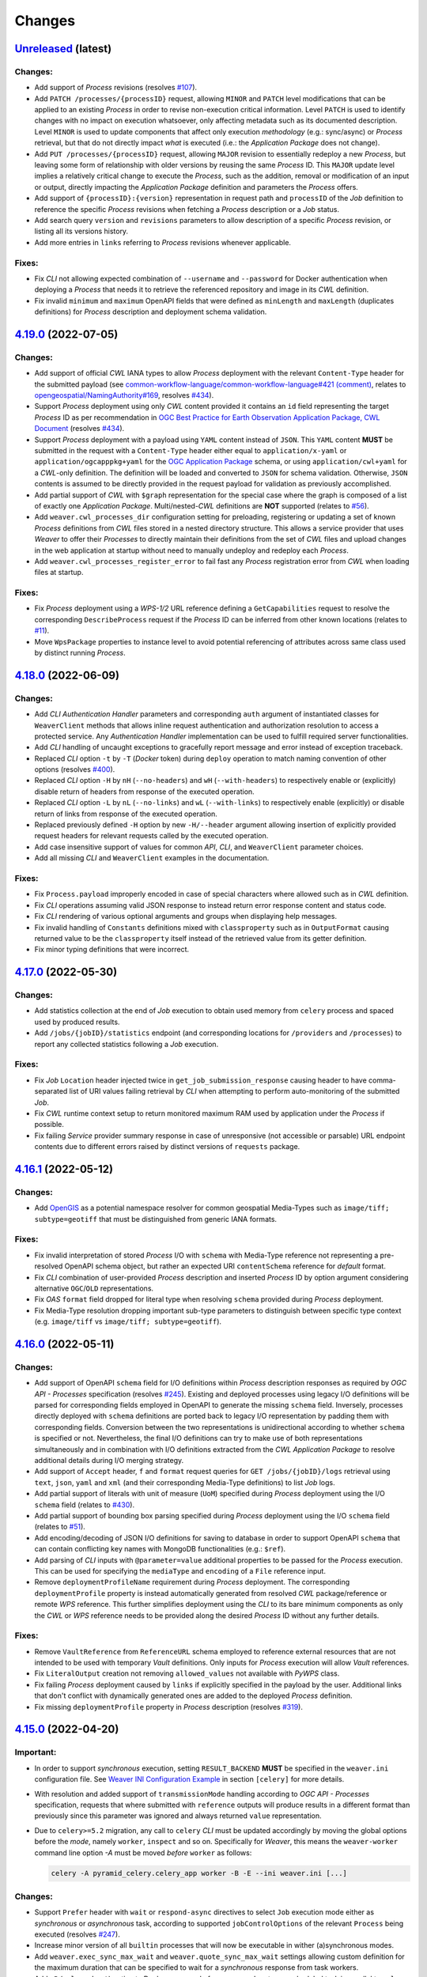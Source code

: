 .. :changelog:

Changes
*******

.. **REPLACE AND/OR ADD SECTION ENTRIES ACCORDINGLY WITH APPLIED CHANGES**

.. _changes_latest:

`Unreleased <https://github.com/crim-ca/weaver/tree/master>`_ (latest)
========================================================================

Changes:
--------
- Add support of `Process` revisions (resolves `#107 <https://github.com/crim-ca/weaver/issues/107>`_).
- Add ``PATCH /processes/{processID}`` request, allowing ``MINOR`` and ``PATCH`` level modifications that can be
  applied to an existing `Process` in order to revise non-execution critical information. Level ``PATCH`` is used to
  identify changes with no impact on execution whatsoever, only affecting metadata such as its documented description.
  Level ``MINOR`` is used to update components that affect only execution *methodology* (e.g.: sync/async) or `Process`
  retrieval, but that do not directly impact *what* is executed (i.e.: the `Application Package` does not change).
- Add ``PUT /processes/{processID}`` request, allowing ``MAJOR`` revision to essentially redeploy a new `Process`,
  but leaving some form of relationship with older versions by reusing the same `Process` ID. This ``MAJOR`` update
  level implies a relatively critical change to execute the `Process`, such as the addition, removal or modification
  of an input or output, directly impacting the `Application Package` definition and parameters the `Process` offers.
- Add support of ``{processID}:{version}`` representation in request path and ``processID`` of the `Job` definition
  to reference the specific `Process` revisions when fetching a `Process` description or a `Job` status.
- Add search query ``version`` and ``revisions`` parameters to allow description of a specific `Process` revision, or
  listing all its versions history.
- Add more entries in ``links`` referring to `Process` revisions whenever applicable.

Fixes:
------
- Fix `CLI` not allowing expected combination of ``--username`` and ``--password`` for Docker authentication when
  deploying a `Process` that needs it to retrieve the referenced repository and image in its `CWL` definition.
- Fix invalid ``minimum`` and ``maximum`` OpenAPI fields that were defined as ``minLength`` and ``maxLength``
  (duplicates definitions) for `Process` description and deployment schema validation.

.. _changes_4.19.0:

`4.19.0 <https://github.com/crim-ca/weaver/tree/4.19.0>`_ (2022-07-05)
========================================================================

Changes:
--------
- Add support of official `CWL` IANA types to allow `Process` deployment with the relevant ``Content-Type`` header
  for the submitted payload (see `common-workflow-language/common-workflow-language#421 (comment)
  <https://github.com/common-workflow-language/common-workflow-language/issues/421#issuecomment-1122010820>`_,
  relates to `opengeospatial/NamingAuthority#169 <https://github.com/opengeospatial/NamingAuthority/issues/169>`_,
  resolves `#434 <https://github.com/crim-ca/weaver/issues/434>`_).
- Support `Process` deployment using only `CWL` content provided it contains an ``id`` field representing the target
  `Process` ID as per recommendation in `OGC Best Practice for Earth Observation Application Package, CWL Document
  <https://docs.ogc.org/bp/20-089r1.html#toc26>`_ (resolves `#434 <https://github.com/crim-ca/weaver/issues/434>`_).
- Support `Process` deployment with a payload using ``YAML`` content instead of ``JSON``. This ``YAML`` content
  **MUST** be submitted in the request with a ``Content-Type`` header either equal to ``application/x-yaml`` or
  ``application/ogcapppkg+yaml`` for the |ogc-app-pkg|_ schema, or using ``application/cwl+yaml`` for
  a `CWL`-only definition. The definition will be loaded and converted to ``JSON`` for schema validation. Otherwise,
  ``JSON`` contents is assumed to be directly provided in the request payload for validation as previously accomplished.
- Add partial support of `CWL` with ``$graph`` representation for the special case where the graph is composed of a list
  of exactly one `Application Package`. Multi/nested-`CWL` definitions are **NOT** supported
  (relates to `#56 <https://github.com/crim-ca/weaver/issues/56>`_).
- Add ``weaver.cwl_processes_dir`` configuration setting for preloading, registering or updating a set of
  known `Process` definitions from `CWL` files stored in a nested directory structure. This allows a service provider
  that uses `Weaver` to offer their `Processes` to directly maintain their definitions from the set of `CWL` files and
  upload changes in the web application at startup without need to manually undeploy and redeploy each `Process`.
- Add ``weaver.cwl_processes_register_error`` to fail fast any `Process` registration error from `CWL` when loading
  files at startup.

Fixes:
------
- Fix `Process` deployment using a `WPS-1/2` URL reference defining a ``GetCapabilities`` request to resolve
  the corresponding ``DescribeProcess`` request if the `Process` ID can be inferred from other known locations
  (relates to `#11 <https://github.com/crim-ca/weaver/issues/11>`_).
- Move ``WpsPackage`` properties to instance level to avoid potential referencing of attributes across same class
  used by distinct running `Process`.

.. _changes_4.18.0:

`4.18.0 <https://github.com/crim-ca/weaver/tree/4.18.0>`_ (2022-06-09)
========================================================================

Changes:
--------
- Add `CLI` *Authentication Handler* parameters and corresponding ``auth`` argument of instantiated classes for
  ``WeaverClient`` methods that allows inline request authentication and authorization resolution to access a
  protected service. Any *Authentication Handler* implementation can be used to fulfill required server functionalities.
- Add `CLI` handling of uncaught exceptions to gracefully report message and error instead of exception traceback.
- Replaced `CLI` option ``-t`` by ``-T`` (`Docker` token) during ``deploy`` operation to match naming convention of
  other options (resolves `#400 <https://github.com/crim-ca/weaver/issues/400>`_).
- Replaced `CLI` option ``-H`` by ``nH`` (``--no-headers``) and ``wH`` (``--with-headers``) to respectively
  enable or (explicitly) disable return of headers from response of the executed operation.
- Replaced `CLI` option ``-L`` by ``nL`` (``--no-links``) and ``wL`` (``--with-links``) to respectively
  enable (explicitly) or disable return of links from response of the executed operation.
- Replaced previously defined ``-H`` option by new ``-H/--header`` argument allowing insertion of explicitly provided
  request headers for relevant requests called by the executed operation.
- Add case insensitive support of values for common `API`, `CLI`, and ``WeaverClient`` parameter choices.
- Add all missing `CLI` and ``WeaverClient`` examples in the documentation.

Fixes:
------
- Fix ``Process.payload`` improperly encoded in case of special characters where allowed such as in `CWL` definition.
- Fix `CLI` operations assuming valid JSON response to instead return error response content and status code.
- Fix `CLI` rendering of various optional arguments and groups when displaying help messages.
- Fix invalid handling of ``Constants`` definitions mixed with ``classproperty`` such as in ``OutputFormat`` causing
  returned value to be the ``classproperty`` itself instead of the retrieved value from its getter definition.
- Fix minor typing definitions that were incorrect.

.. _changes_4.17.0:

`4.17.0 <https://github.com/crim-ca/weaver/tree/4.17.0>`_ (2022-05-30)
========================================================================

Changes:
--------
- Add statistics collection at the end of `Job` execution to obtain used memory from ``celery`` process and spaced
  used by produced results.
- Add ``/jobs/{jobID}/statistics`` endpoint (and corresponding locations for ``/providers`` and ``/processes``) to
  report any collected statistics following a `Job` execution.

Fixes:
------
- Fix `Job` ``Location`` header injected twice in ``get_job_submission_response`` causing header to have comma-separated
  list of URI values failing retrieval by `CLI` when attempting to perform auto-monitoring of the submitted `Job`.
- Fix `CWL` runtime context setup to return monitored maximum RAM used by application under the `Process` if possible.
- Fix failing `Service` provider summary response in case of unresponsive (not accessible or parsable) URL endpoint
  contents due to different errors raised by distinct versions of ``requests`` package.

.. _changes_4.16.1:

`4.16.1 <https://github.com/crim-ca/weaver/tree/4.16.1>`_ (2022-05-12)
========================================================================

Changes:
--------
- Add `OpenGIS <https://defs.opengis.net/vocprez/object?uri=http://www.opengis.net/def/glossary>`_ as a potential
  namespace resolver for common geospatial Media-Types such as ``image/tiff; subtype=geotiff`` that must be
  distinguished from generic IANA formats.

Fixes:
------
- Fix invalid interpretation of stored `Process` I/O with ``schema`` with Media-Type reference not representing a
  pre-resolved OpenAPI schema object, but rather an expected URI ``contentSchema`` reference for *default* format.
- Fix `CLI` combination of user-provided `Process` description and inserted `Process` ID by option argument considering
  alternative ``OGC``/``OLD`` representations.
- Fix `OAS` ``format`` field dropped for literal type when resolving ``schema`` provided during `Process` deployment.
- Fix Media-Type resolution dropping important sub-type parameters to distinguish between specific
  type context (e.g. ``image/tiff`` vs ``image/tiff; subtype=geotiff``).

.. _changes_4.16.0:

`4.16.0 <https://github.com/crim-ca/weaver/tree/4.16.0>`_ (2022-05-11)
========================================================================

Changes:
--------
- Add support of OpenAPI ``schema`` field for I/O definitions within `Process` description responses as required
  by `OGC API - Processes` specification (resolves `#245 <https://github.com/crim-ca/weaver/issues/245>`_).
  Existing and deployed processes using legacy I/O definitions will be parsed for corresponding fields employed in
  OpenAPI to generate the missing ``schema`` field. Inversely, processes directly deployed with ``schema`` definitions
  are ported back to legacy I/O representation by padding them with corresponding fields. Conversion between the
  two representations is unidirectional according to whether ``schema`` is specified or not. Nevertheless, the final
  I/O definitions can try to make use of both representations simultaneously and in combination with I/O definitions
  extracted from the `CWL Application Package` to resolve additional details during I/O merging strategy.
- Add support of ``Accept`` header, ``f`` and ``format`` request queries for ``GET /jobs/{jobID}/logs`` retrieval
  using ``text``, ``json``, ``yaml`` and ``xml`` (and their corresponding Media-Type definitions) to list `Job` logs.
- Add partial support of literals with unit of measure (``UoM``) specified during `Process` deployment using the
  I/O ``schema`` field (relates to `#430 <https://github.com/crim-ca/weaver/issues/430>`_).
- Add partial support of bounding box parsing specified during `Process` deployment using the
  I/O ``schema`` field (relates to `#51 <https://github.com/crim-ca/weaver/issues/51>`_).
- Add encoding/decoding of JSON I/O definitions for saving to database in order to support OpenAPI ``schema`` that can
  contain conflicting key names with MongoDB functionalities (e.g.: ``$ref``).
- Add parsing of `CLI` inputs with ``@parameter=value`` additional properties to be passed for the `Process`
  execution. This can be used for specifying the ``mediaType`` and ``encoding`` of a ``File`` reference input.
- Remove ``deploymentProfileName`` requirement during `Process` deployment. The corresponding ``deploymentProfile``
  property is instead automatically generated from resolved `CWL` package/reference or remote `WPS` reference. This
  further simplifies deployment using the `CLI` to its bare minimum components as only the `CWL` or `WPS` reference
  needs to be provided along the desired `Process` ID without any further details.

Fixes:
------
- Remove ``VaultReference`` from ``ReferenceURL`` schema employed to reference external resources that are not intended
  to be used with temporary `Vault` definitions. Only inputs for `Process` execution will allow `Vault` references.
- Fix ``LiteralOutput`` creation not removing ``allowed_values`` not available with `PyWPS` class.
- Fix failing `Process` deployment caused by ``links`` if explicitly specified in the payload by the user.
  Additional links that don't conflict with dynamically generated ones are added to the deployed `Process` definition.
- Fix missing ``deploymentProfile`` property in `Process` description
  (resolves `#319 <https://github.com/crim-ca/weaver/issues/319>`_).

.. _changes_4.15.0:

`4.15.0 <https://github.com/crim-ca/weaver/tree/4.15.0>`_ (2022-04-20)
========================================================================

Important:
----------
- In order to support *synchronous* execution, setting ``RESULT_BACKEND`` **MUST** be specified in
  the ``weaver.ini`` configuration file.
  See `Weaver INI Configuration Example <https://github.com/crim-ca/weaver/blob/master/config/weaver.ini.example>`_
  in section ``[celery]`` for more details.
- With resolution and added support of ``transmissionMode`` handling according to `OGC API - Processes` specification,
  requests that where submitted with ``reference`` outputs will produce results in a different format than previously
  since this parameter was ignored and always returned ``value`` representation.
- Due to ``celery>=5.2`` migration, any call to ``celery`` `CLI` must be updated accordingly by moving the global
  options before the *mode*, namely ``worker``, ``inspect`` and so on. Specifically for `Weaver`, this means
  the ``weaver-worker`` command line option `-A` must be moved *before* ``worker`` as follows:

  .. code-block:: shell

    celery -A pyramid_celery.celery_app worker -B -E --ini weaver.ini [...]

Changes:
--------
- Support ``Prefer`` header with ``wait`` or ``respond-async`` directives to select ``Job`` execution mode either
  as *synchronous* or *asynchronous* task, according to supported ``jobControlOptions`` of the relevant ``Process``
  being executed (resolves `#247 <https://github.com/crim-ca/weaver/issues/247>`_).
- Increase minor version of all ``builtin`` processes that will now be executable in wither (a)synchronous modes.
- Add ``weaver.exec_sync_max_wait`` and ``weaver.quote_sync_max_wait`` settings allowing custom definition for the
  maximum duration that can be specified to wait for a `synchronous` response from task workers.
- Add ``-B`` (``celery beat``) option to Docker command of ``weaver-worker`` to run scheduled task in parallel
  to ``celery worker`` in order to periodically cleanup task results introduced by *synchronous* execution.
- Add support of ``transmissionMode`` handling as ``reference`` to generate HTTP ``Link`` references for results
  requested this way (resolves `#377 <https://github.com/crim-ca/weaver/issues/377>`_).
- Updated every ``Process`` to report that they support ``outputTransmission`` both as ``reference`` and ``value``,
  since handling of results is accomplished by `Weaver` itself, regardless of the application being executed.
- Add partial support of ``response=raw`` parameter for execution request submission in order to handle results to
  be returned accordingly to specified ``outputTransmission`` by ``reference`` or ``value``.
  Multipart contents for multi-output results are not yet supported
  (relates to `#376 <https://github.com/crim-ca/weaver/issues/376>`_).
- Add `CLI` option ``-R/--ref/--reference`` for ``execute`` operation allowing to request corresponding ``outputs``
  by ID to be returned using the ``transmissionMode: reference`` method, producing HTTP ``Link`` headers for those
  entries rather than inserting values in the response content body.
- Add requested ``outputs`` into response of ``GET /jobs/{jobId}/inputs`` to obtain submitted ``Job`` definitions.
- Add query parameter ``schema`` for ``GET /jobs/{jobId}/inputs`` (and corresponding endpoints under ``/processes``
  and ``/providers``) allowing to retrieve submitted input values and requested outputs with either ``OGC``/``OLD``
  formats.
- Improve conformance for returned status codes and error messages when requesting results for an unfinished,
  failed, or dismissed ``Job``.
- Adjust conformance item references to correspond with `OGC API - Processes: Part 2` renamed from `Transactions` to
  `Deploy, Replace, Undeploy`.
- Add ``mutable`` field to ``Process`` summary listing and detailed descriptions for conformance
  (resolves `#180 <https://github.com/crim-ca/weaver/issues/180>`_).
- Improve ``Process`` undeployment to consider running ``Job`` to block its removal while in use.
- Add ``category`` query parameter to ``/conformance`` endpoint allowing to filter items
  by ``conf`` (conformance), ``rec`` (recommendation), ``req`` (requirement), ``per`` (permission) or ``all``
  references. By default, return the ``conf`` representation which is the expected definitions by `OGC API`
  conformance validators.
- Add multiple conformance items related to `CWL`
  and `OGC Best Practice for Earth Observation Application Package <https://docs.ogc.org/bp/20-089r1.html>`_
  definitions (relates to
  `#56 <https://github.com/crim-ca/weaver/issues/56>`_,
  `#103 <https://github.com/crim-ca/weaver/issues/103>`_,
  `#105 <https://github.com/crim-ca/weaver/issues/105>`_,
  `#294 <https://github.com/crim-ca/weaver/issues/294>`_,
  `#399 <https://github.com/crim-ca/weaver/issues/399>`_).
- Phase out ``Python 3.6`` support to better resolve package dependencies
  (could still work, but not explicitly supported nor officially guaranteed to work).

Fixes:
------
- Fix ``outputs`` permitted to be completely omitted from the execution request
  (resolves `#375 <https://github.com/crim-ca/weaver/issues/375>`_).
- Fix ``outputs`` permitted as explicit empty mapping or list as equivalent to omitting them, defining by default
  that all ``outputs`` should be returned with ``transmissionMode: value`` for ``Job`` execution.
- Fix all instances of ``outputTransmission`` reported as ``reference`` in ``Process`` descriptions, although `Weaver`
  behaved with the ``value`` method, which is to return values and file references in content body, instead of
  HTTP ``Link`` header references.
- Fix `WPS 1/2` endpoint not reporting the appropriate instance URL
  (fixes `#83 <https://github.com/crim-ca/weaver/issues/83>`_).
- Fix `CLI` ``deploy`` operation headers incorrectly passed down to the deployment request.
- Fix many linting issues with latest ``pylint`` definitions.
- Fix temporary ``pywps`` patches that have been integrated
  (relates to `#352 <https://github.com/crim-ca/weaver/issues/352>`_
  addressing issues `geopython/pywps#578 <https://github.com/geopython/pywps/pull/578>`_
  and `geopython/pywps#623 <https://github.com/geopython/pywps/pull/623>`_).
- Fix ``celery`` security vulnerability with update to latest recommended version
  (resolves `#386 <https://github.com/crim-ca/weaver/issues/386>`_).

.. _changes_4.14.0:

`4.14.0 <https://github.com/crim-ca/weaver/tree/4.14.0>`_ (2022-03-14)
========================================================================

Changes:
--------
- Add `CLI` option ``-L/--no-links`` that drops the ``links`` section of any response to make the printed result more
  concise and specific to relevant details of the called operation.
- Add `CLI` option ``-F/--format`` that allows output of contents in an alternative format.
  Available formatters include JSON, YAML and XML representations, with either pretty indentation and newlines or not.
  This allows `CLI` calls that can return contents in the preferred format of a such that might need to parse the
  relevant details. Alternative until the API itself can return similar formatted responses
  (relates to `#125 <https://github.com/crim-ca/weaver/issues/125>`_).
- Add `CLI` option ``-H/--headers`` that allows output of response headers as well as the response contents.
  This can be useful for endpoints that can return critical information, such as ``Location`` header for the `Job`
  status endpoint of an `OGC` compliant service, or the ``Preference-Applied`` header for services that support multiple
  execution modes (i.e.: ``wait`` for ``sync-execute`` or ``respond-async`` for ``async-execute`` control options).
- Add `CLI` operation ``jobs`` to obtain listing with some options similar to the corresponding `API` endpoint queries.

Fixes:
------
- No change.

.. _changes_4.13.0:

`4.13.0 <https://github.com/crim-ca/weaver/tree/4.13.0>`_ (2022-03-09)
========================================================================

Changes:
--------
- Add ``schema`` query parameter to ``GET /jobs/{jobID}/outputs`` request allowing to select between ``OGC``, ``OLD``
  ``OGC+strict`` and ``OLD+strict`` representations (case insensitive), each with different combinations
  of ``format.mimeType``, ``format.mediaType`` and/or directly ``type`` field to provide the Content-Type of an
  output with ``href`` file.
  By default, both the ``format`` (i.e.: ``OLD`` schema) and the ``type`` (i.e.: ``OGC`` schema) are simultaneously
  reported for backward and forward compatibility, and for `OGC` compliance, to return the IANA Media-Type of the
  associated file reference (relates to `#401 <https://github.com/crim-ca/weaver/issues/401>`_).
- Add support of ``type`` as alias to the Media-Type under the ``format`` for file references when submitted
  for ``Job`` execution inputs, in accordance to the reported inputs/outputs endpoints, and for `OGC` compliance
  (resolves `#401 <https://github.com/crim-ca/weaver/issues/401>`_).
- Drop ``type`` field for ``metadata`` items in process description that correspond to a ``value`` with a ``role``.
- Enforce pattern validation of ``type`` as IANA Content-Type for ``metadata`` items in process description that
  correspond to a ``Link`` with ``href``. Invalid ``type`` are now rejected to adhere to `OGC` requirement classes.
- Clarify schema employed by `Weaver` to use naming that is as close as possible to `OGC` schemas to facilitate their
  comprehension and external references.

Fixes:
------
- Fix ``GET /jobs/{jobID}/inputs`` endpoint failing to return submitted ``inputs`` for ``Job`` execution when they
  were specified using the mapping representation (i.e.: ``OGC`` schema) instead of the listing representation
  (i.e.: ``OLD`` schema).
- Fix Media-Type provided as ``Job`` file reference input not forwarded to underlying WPS execution for validation
  against supported formats for corresponding inputs. Specified format handles both the ``OLD`` definition with
  ``format`` field (and nested ``mimeType`` or ``mediaType``), and the more recent ``OGC`` format with ``type`` field.

.. _changes_4.12.0:

`4.12.0 <https://github.com/crim-ca/weaver/tree/4.12.0>`_ (2022-02-28)
========================================================================

Changes:
--------
- Updates related to |ogc-api-proc-quote|_.
- Move estimator portion of the quoting operation into separate files and bind them with `Celery` task to allow the
  same kind of dispatched processing as normal `Process` execution.
- Update `Quote` data type to contain status similarly to `Job` considering dispatched ``async`` processing.
- Define ``LocalizedDateTimeProperty`` for reuse by data types avoiding issues about handling datetime localization.
- Update OpenAPI schemas regarding `Quote` (partial/complete) and other datetime related fields.
- Add parsing of ``Prefer`` header allowing ``sync`` processing
  (relates to `#247 <https://github.com/crim-ca/weaver/issues/247>`_).
  This is not yet integrated for `Jobs` execution themselves on ``processes/{id}/execution`` endpoint.

.. |ogc-api-proc-quote| replace:: `OGC API - Processes`: Quotation Extension
.. _ogc-api-proc-quote: https://github.com/opengeospatial/ogcapi-processes/tree/master/extensions/quotation

Fixes:
------
- No change.

.. _changes_4.11.0:

`4.11.0 <https://github.com/crim-ca/weaver/tree/4.11.0>`_ (2022-02-24)
========================================================================

Changes:
--------
- Support `Process` deployment using `OGC` schema (i.e.: `Process` metadata can be provided directly under
  ``processDescription`` instead of being nested under ``processDescription.process``).
  This aligns the deployment schema with reference `OGC API - Processes: Deploy, Replace, Undeploy` extension
  (see |ogc-app-pkg|_ schema).
  The previous schema for deployment with nested ``process`` field remains supported for backward compatibility.

.. |ogc-app-pkg| replace:: OGC Application Package
.. _ogc-app-pkg: https://github.com/opengeospatial/ogcapi-processes/blob/master/extensions/deploy_replace_undeploy/standard/openapi/schemas/ogcapppkg.yaml

Fixes:
------
- Fix resolution of the ``default`` field specifier under a list of supported ``formats`` during deployment.
  For various combinations such as when ``default: True`` format is omitted, or when the default is not ordered first,
  resolved ``default`` specifically for ``outputs`` definitions would be incorrect.

.. _changes_4.10.0:

`4.10.0 <https://github.com/crim-ca/weaver/tree/4.10.0>`_ (2022-02-22)
========================================================================

Changes:
--------
- Refactor all constants of similar concept into classes to facilitate reuse and avoid omitting entries when iterating
  over all members of a corresponding constant group (fixes `#33 <https://github.com/crim-ca/weaver/issues/33>`_).

Fixes:
------
- Fix resolution of common IANA Media-Types (e.g.: ``text/plain``, ``image/jpeg``, etc.) that technically do not provide
  and explicit entry when accessing the namespace (i.e.: ``{IANA_NAMESPACE_URL}/{mediaType}``), but are known in IANA
  registry through various RFC specifications. The missing endpoints caused many recurring and unnecessary HTTP 404 that
  needed a second validation against EDAM namespace each time. These common Media-Types, along with new definitions in
  ``weaver.formats``, will immediately return a IANA/EDAM references without explicit validation on their registries.

.. _changes_4.9.1:

`4.9.1 <https://github.com/crim-ca/weaver/tree/4.9.1>`_ (2022-02-21)
========================================================================

Changes:
--------
- Add encryption of stored `Vault` file contents until retrieved for usage by the executed ``Process`` application.

Fixes:
------
- Fix auto-resolution of `Vault` file ``Content-Type`` when not explicitly provided.

.. _changes_4.9.0:

`4.9.0 <https://github.com/crim-ca/weaver/tree/4.9.0>`_ (2022-02-17)
========================================================================

Changes:
--------
- Add `Vault` endpoints providing a secured self-hosted file storage to upload local files for execution input.
- Add ``upload`` CLI operation for uploading local files to `Vault`.
- Add CLI automatic detection of local files during ``execute`` call to upload to `Vault` and retrieve them from it
  on the remote `Weaver` instance.
- Add ``-S``/``--schema`` option to CLI ``describe`` operation.
- Add more documentation examples and references related to CLI and ``WeaverClient`` usage.
- Improve Media-Type/Content-Type guesses based on known local definitions and extensions in ``weaver.formats``.
- Extend ``PyWPS`` ``WPSRequest`` to support more authorization header forwarding for inputs that could need it.

Fixes:
------
- Fix rendering of CLI *required* arguments under the appropriate argument group section when those arguments can be
  specified using prefixed ``-`` and ``--`` optional arguments format.
- Fix CLI ``url`` parameter to be provided using ``-u`` or ``--url`` without specific argument position needed.
- Fix CLI parsing of ``File`` inputs for ``execute`` operation when provided with quotes to capture full paths.
- Fix rendering of OpenAPI variable names (``additionalParameters``) employed to represent for example ``{input-id}``
  as the key within the mapping representation of inputs/outputs. The previous notation employed was incorrectly
  interpreted as HTML tags, making them partially hidden in Swagger UI.
- Fix reload of ``DockerAuthentication`` reference from database failing due to mismatched parameter names.
- Fix invalid generation and interpretation of timezone-aware datetime between local objects and loaded from database.
  Jobs created or reported without any timezone UTC offset were assumed as UTC+00:00 although corresponding datetimes
  were generated based on the local machine timezone information. Once reloaded from database, the missing timezone
  awareness made datetime stored in ISO-8601 format to be interpreted as already localized datetime.
- Fix invalid setup of generic CLI options headers for other operations than ``dismiss``.
- Fix ``weaver.request-options`` handling that always ignored ``timeout`` and ``verify`` entries from the configuration
  file by overriding them with default values.

.. _changes_4.8.0:

`4.8.0 <https://github.com/crim-ca/weaver/tree/4.8.0>`_ (2022-01-11)
========================================================================

Changes:
--------
- Refactor Workflow operation flow to reuse shared input and output staging operations between implementations.
  Each new step process implementation now only requires to implement the specific operations related to deployment,
  execution, monitoring and result retrieval for their process, without need to consider Workflow intermediate staging
  operations to transfer files between steps.
- Refactor ``Wps1Process`` and ``Wps3Process`` step processes to follow new workflow operation flow.
- Add ``builtin`` process ``file_index_selector`` that allows the selection of a specific file within an array of files.
- Add tests to validate chaining of Workflow steps using different combinations of process types
  including `WPS-1`, `OGC-API` and ``builtin`` implementations.
- Move `CWL` script examples in documentation to separate package files in order to directly reference them in
  tests validating their deployment and execution requests.
- Move all ``tests/functional/application-packages`` definitions into distinct directories to facilitate categorization
  of corresponding deployment, execution and package contents, and better support the various Workflow testing location
  of those files with backward compatibility.
- Add logs final entry after retrieved internal `CWL` application logs to help highlight delimitation with following
  entries from the parent `Process`.

Fixes:
------
- Fix handling of `CWL` Workflow outputs between steps when nested glob output binding are employed
  (resolves `#371 <https://github.com/crim-ca/weaver/issues/371>`_).
- Fix resolution of ``builtin`` process Python reference when executed locally within a Workflow step.
- Fix resolution of process type `WPS-1` from its package within a Workflow step executed as `OGC-API` process.
- Fix resolution of ``WPS1Requirement`` directly provided as `CWL` execution unit within the deployment body.
- Fix deployment body partially dropping invalid ``executionUnit`` sub-fields causing potential misinterpretation
  of the intended application package.
- Fix resolution of package or `WPS-1` reference provided by ``href`` with erroneous ``Content-Type`` reported by the
  returned response. Attempts auto-resolution of detected `CWL` (as `JSON` or `YAML`) and `WPS-1` (as `XML`) contents.
- Fix resolution of ``format`` reference within `CWL` I/O record after interpretation of the loaded application package.
- Fix missing `WPS` endpoint responses in generated `OpenAPI` for `ReadTheDocs` documentation.
- Fix reporting of `WPS-1` status location as the `XML` file URL instead of the `JSON` `OGC-API` endpoint when `Job`
  was originally submitted through the `WPS-1` interface.
- Fix and improve multiple typing definitions.

.. _changes_4.7.0:

`4.7.0 <https://github.com/crim-ca/weaver/tree/4.7.0>`_ (2021-12-21)
========================================================================

Changes:
--------
- Add CLI ``--body`` and ``--cwl`` arguments support of literal JSON string for ``deploy`` operation.

Fixes:
------
- Fix help message of CLI arguments not properly grouped within intended sections.
- Fix handling of mutually exclusive CLI arguments in distinct operation sub-parsers.
- Fix CLI requirement of ``--process`` and ``--job`` arguments.

.. _changes_4.6.0:

`4.6.0 <https://github.com/crim-ca/weaver/tree/4.6.0>`_ (2021-12-15)
========================================================================

Changes:
--------
- Add ``WeaverClient`` and ``weaver`` `CLI` as new utilities to interact with `Weaver` instead of using the HTTP `API`.
  This provides both shell and Python script interfaces to run operations toward `Weaver` instances
  (or any other `OGC API - Processes` compliant instance *except for deployment operations*).
  It also facilitates new `Process` deployments by helping with the integration of a local `CWL` file into
  a full-fledged ``Deploy`` HTTP request, and other recurrent tasks such as ``Execute`` requests followed by `Job`
  monitoring and results retrieval once completed successfully
  (resolves `#363 <https://github.com/crim-ca/weaver/issues/363>`_,
  resolves `DAC-198 <https://www.crim.ca/jira/browse/DAC-198>`_,
  relates to `DAC-203 <https://www.crim.ca/jira/browse/DAC-203>`_).
- Added ``weaver`` command installation to ``setup.py`` script.
- Added auto-documentation utilities for new ``weaver`` CLI (argparse parameter definitions) and provide relevant
  references in new chapter in Sphinx documentation.
- Added ``cwl2json_input_values`` function to help converting between `CWL` *parameters* and `OGC API - Processes`
  input value definitions for `Job` submission.
- Added ``weaver.datatype.AutoBase`` that allows quick definition of data containers with fields accessible both as
  properties and dictionary keys, simply by detecting predefined class attributes, avoiding a lot of boilerplate code.
- Split multiple file loading, remote validation and resolution procedures into distinct functions in order for the
  new `CLI` to make use of the same methodologies as needed.
- Updated documentation with new details relevant to the added `CLI` and corresponding references.
- Updated some tests utilities to facilitate definitions of new tests for ``WeaverClient`` feature validation.
- Replaced literal string ``"OGC"`` and ``"OLD"`` used for schema selection by properly defined constants.
- Add database revision number for traceability of migration procedures as needed.
- Add first database revision with conversion of UUID-like strings to literal UUID objects.
- Add ``links`` to ``/processes`` and ``/providers/{id}/processes`` listings
  (resolves `#269 <https://github.com/crim-ca/weaver/issues/269>`_).
- Add ``limit``, ``page`` and ``sort`` query parameters for ``/processes`` listing
  (resolves `#269 <https://github.com/crim-ca/weaver/issues/269>`_).
- Add ``ignore`` parameter to ``/processes`` listing when combined with ``providers=true`` to allow the similar
  behaviour supported by ``ignore`` on ``/providers`` endpoint, to effectively ignore services that cause parsing
  errors or failure to retrieve details from the remote reference.
- Add schema validation of contents returned on ``/processes`` endpoint.
- Add more validation of paging applicable index ranges and produce ``HTTPBadRequest [400]`` when values are invalid.

Fixes:
------
- Fix some typing definitions related to `CWL` function parameters.
- Fix multiple typing inconsistencies or ambiguities between ``AnyValue`` (as Python typing for any literal value)
  against the actual class ``AnyValue`` of ``PyWPS``. Typing definitions now all use ``AnyValueType`` instead.
- Fix resolution of ``owsContext`` location in the payload of remote `Process` provided by ``href`` link in
  the ``executionUnit`` due to `OGC API - Processes` (``"OGC"`` schema) not nested under ``process`` key
  (in contrast to ``"OLD"`` schema).
- Fix resolution of ``outputs`` submitted as mapping (`OGC API - Processes` schema) during `Job` execution
  to provide desired filtered outputs in results and their ``transmissionMode``. Note that filtering and handling of
  all ``transmissionMode`` variants are themselves not yet supported (relates to
  `#377 <https://github.com/crim-ca/weaver/issues/377>`_ and `#380 <https://github.com/crim-ca/weaver/issues/380>`_).
- Fix resolution of unspecified UUID representation format in `MongoDB`.
- Fix conformance with error type reporting of missing `Job` or `Process`
  (resolves `#320 <https://github.com/crim-ca/weaver/issues/320>`_).
- Fix sorting of text fields using alphabetical case-insensitive ordering.
- Fix search with paging reporting invalid ``total`` when out of range.
- Pin ``pymongo<4`` until ``celery>=5`` gets resolved
  (relates to `#386 <https://github.com/crim-ca/weaver/issues/386>`_).

.. _changes_4.5.0:

`4.5.0 <https://github.com/crim-ca/weaver/tree/4.5.0>`_ (2021-11-25)
========================================================================

Changes:
--------
- Add support of ``X-Auth-Docker`` request header that can be specified during `Process` deployment as
  authentication token that `Weaver` can use to obtain access and retrieve the `Docker` image referenced
  by the `Application Package` (`CWL`) located on a private registry.
- Add more documentation details about sample `CWL` definitions to execute script, Python and Dockerized applications.

Fixes:
------
- Fix parsing of inputs for `OpenSearch` parameters lookup that was assuming inputs were always provided as
  listing definition, not considering possible mapping definition.
- Fix incorrect documentation section ``Package as External Execution Unit Reference`` where content was omitted
  and incorrectly anchored as following ``ESGF-CWT`` section.

.. _changes_4.4.0:

`4.4.0 <https://github.com/crim-ca/weaver/tree/4.4.0>`_ (2021-11-19)
========================================================================

Changes:
--------
- Add ``map_wps_output_location`` utility function to handle recurrent mapping of ``weaver.wps_output_dir`` back and
  forth with resolved ``weaver.wps_output_url``.
- Add more detection of map-able WPS output location to avoid fetching files unnecessarily. Common cases
  are ``Workflow`` running multiple steps on the same server or `Application Package` ``Process`` that reuses an output
  produced by a previous execution. Relates to `#183 <https://github.com/crim-ca/weaver/issues/183>`_.
- Add pre-validation of file accessibility using HTTP HEAD request when a subsequent ``Workflow`` step
  employs an automatically mapped WPS output location from a previous step to verify that the file would otherwise
  be downloadable if it could not have been mapped. This is to ensure consistency and security validation of the
  reference WPS output location, although the unnecessary file download operation can be avoided.
- Add functional ``Workflow`` tests to validate execution without the need of remote `Weaver` test application
  (relates to `#141 <https://github.com/crim-ca/weaver/issues/141>`_,
  relates to `#281 <https://github.com/crim-ca/weaver/issues/281>`_).
- Add missing documentation details about `Data Source` and connect chapters with other relevant
  documentation details and updated ``Workflow`` tests.
- Add handling of ``Content-Disposition`` header providing preferred ``filename`` or ``filename*`` parameters when
  fetching file references instead of the last URL fragment employed by default
  (resolves `#364 <https://github.com/crim-ca/weaver/issues/364>`_).
- Add more security validation of the obtained file name from HTTP reference, whether generated from URL path fragment
  or other header specification.

Fixes:
------
- Fix incorrect resolution of ``Process`` results endpoint to pass contents from one step to another
  during ``Workflow`` execution (resolves `#358 <https://github.com/crim-ca/weaver/issues/358>`_).
- Fix logic of remotely and locally executed applications based on `CWL` requirements when attempting to resolve
  whether an input file reference should be fetched.
- Fix resolution of `WPS` I/O provided as mapping instead of listing during deployment in order to properly parse
  them and merge their metadata with corresponding `CWL` I/O definitions.
- Fix `DataSource` and `OpenSearch` typing definitions to more rapidly detect incorrect data structures during parsing.

.. _changes_4.3.0:

`4.3.0 <https://github.com/crim-ca/weaver/tree/4.3.0>`_ (2021-11-16)
========================================================================

Changes:
--------
- Add support of ``type`` and ``processID`` query parameters for ``Job`` listing
  (resolves some tasks in `#268 <https://github.com/crim-ca/weaver/issues/268>`_).
- Add ``type`` field to ``Job`` status information
  (resolves `#351 <https://github.com/crim-ca/weaver/issues/351>`_).
- Add `OGC API - Processes` conformance references regarding supported operations for ``Job`` listing and filtering.
- Add ``minDuration`` and ``maxDuration`` parameters to query ``Job`` listing filtered by specific execution time range
  (resolves `#268 <https://github.com/crim-ca/weaver/issues/268>`_).
  Range duration parameters are limited to single values each
  (relates to `opengeospatial/ogcapi-processes#261 <https://github.com/opengeospatial/ogcapi-processes/issues/261>`_).
- Require minimally ``pymongo==3.12.0`` and corresponding `MongoDB` ``5.0`` instance to process new filtering queries
  of ``minDuration`` and ``maxDuration``. Please refer to :ref:`database_migration`
  and `MongoDB official documentation <https://docs.mongodb.com/manual>`_ for migration methods.
- Refactor ``Job`` search method to facilitate its extension in the event of future filter parameters.
- Support contextual WPS output location using ``X-WPS-Output-Context`` header to store ``Job`` results.
  When a ``Job`` is executed by providing this header with a sub-directory, the resulting outputs of the ``Job``
  will be placed and reported under the corresponding location relative to WPS outputs (path and URL).
- Add ``weaver.wps_output_context`` setting as default contextual WPS output location when header is omitted.
- Replace ``Job.execute_async`` getter/setter by simple property using more generic ``Job.execution_mode``
  for storage in database. Provide ``Job.execute_async`` and ``Job.execute_sync`` properties based on stored mode.
- Simplify ``execute_process`` function executed by `Celery` task into sub-step functions where applicable.
- Simplify forwarding of ``Job`` parameters between ``PyWPS`` service ``WorkerService.execute_job`` method
  and `Celery` task instantiating it by reusing the ``Job`` object.
- Provide corresponding ``Job`` log URL along already reported log file path to facilitate retrieval from server side.
- Avoid ``Job.progress`` updates following ``failed`` or ``dismissed`` statuses to keep track of the last real progress
  percentage that was reached when that status was set.
- Improve typing of database and store getter functions to infer correct types and facilitate code auto-complete.
- Implement ``Job`` `dismiss operation <https://docs.ogc.org/is/18-062r2/18-062r2.html#toc53>`_ ensuring
  pending or running tasks are removed and output result artifacts are removed from disk.
- Implement HTTP Gone (410) status from already dismissed ``Job`` when requested again or when fetching its artifacts.

Fixes:
------
- Removes the need for specific configuration to handle public/private output directory settings using
  provided ``X-WPS-Output-Context`` header (fixes `#110 <https://github.com/crim-ca/weaver/issues/110>`_).
- Fix retrieval of `Pyramid` ``Registry`` and application settings when available *container* is `Werkzeug` ``Request``
  instead of `Pyramid` ``Request``, as employed by underlying HTTP requests in `PyWPS` service.
- Allow ``group`` query parameter to handle ``Job`` category listing with ``provider`` as ``service`` alias.
- Improve typing of database and store getter functions to infer correct types and facilitate code auto-complete.
- Fix incorrectly configured API views for batch ``Job`` dismiss operation with ``DELETE /jobs`` and corresponding
  endpoints for ``Process`` and ``Provider`` paths.
- Fix invalid ``Job`` links sometimes containing duplicate ``/`` occurrences.
- Fix invalid ``Job`` link URL for ``alternate`` relationship.

.. _changes_4.2.1:

`4.2.1 <https://github.com/crim-ca/weaver/tree/4.2.1>`_ (2021-10-20)
========================================================================

Changes:
--------
- Add more frequent ``Job`` updates of execution checkpoint pushed to database in order to avoid inconsistent statuses
  between the parent ``Celery`` task and the underlying `Application Package` being executed, since both can update the
  same ``Job`` entry at different moments.
- Add a ``Job`` log entry as ``"accepted"`` on the API side before calling the ``Celery`` task submission
  (``Job`` not yet picked by a worker) in order to provide more detail between the submission time and initial
  execution time. This allows to have the first log entry not immediately set to ``"running"`` since both ``"started"``
  and ``"running"`` statues are remapped to ``"running"`` within the task to be compliant with `OGC` status codes.

Fixes:
------
- Fix an inconsistency between the final ``Job`` status and the reported "completed" message in logs due to missing
  push of a newer state prior re-fetch of the latest ``Job`` from the database.

.. _changes_4.2.0:

`4.2.0 <https://github.com/crim-ca/weaver/tree/4.2.0>`_ (2021-10-19)
========================================================================

Changes:
--------
- Add execution endpoint ``POST /provider/{id}/process/{id}/execution`` corresponding to the OGC-API compliant endpoint
  for local ``Process`` definitions.
- Add multiple additional relation ``links`` for ``Process`` and ``Job`` responses
  (resolves `#234 <https://github.com/crim-ca/weaver/issues/234>`_
  and `#267 <https://github.com/crim-ca/weaver/issues/267>`_).
- Add convenience ``DELETE /jobs`` endpoint with input list of ``Job`` UUIDs in order to ``dismiss`` multiple entries
  simultaneously. This is useful for quickly removing a set of ``Job`` returned by filtered ``GET /jobs`` contents.
- Update conformance link list for ``dismiss`` and relevant relation ``links`` definitions
  (relates to `#53 <https://github.com/crim-ca/weaver/issues/53>`_
  and `#267 <https://github.com/crim-ca/weaver/issues/267>`_).
- Add better support and reporting of ``Job`` status ``dismissed`` when operation is called from API on running task.
- Use explicit ``started`` status when ``Job`` has been picked up by a `Celery` worker instead of leaving it
  to ``accepted`` (same status that indicates the ``Job`` "pending", although a worker is processing it).
  Early modification of status is done in case setup operations (send `WPS` request, prepare files, etc.) take some
  time which would leave users under the impression the ``Job`` is not getting picked up.
  Report explicit ``running`` status in ``Job`` once it has been sent to the remote `WPS` endpoint.
  The API will report ``running`` in both cases in order to support `OGC API - Processes` naming conventions, but
  internal ``Job`` status will have more detail.
- Add ``updated`` timestamp to ``Job`` response to better track latest milestones saved to database
  (resolves `#249 <https://github.com/crim-ca/weaver/issues/249>`_).
  This avoids users having to compare many fields (``created``, ``started``, ``finished``) depending on latest status.
- Apply stricter ``Deploy`` body schema validation and employ deserialized result directly.
  This ensures that preserved fields in the submitted content for deployment contain only known data elements with
  expected structures for respective schemas. Existing deployment body that contain invalid formats could start to
  fail or might generate inconsistent ``Process`` descriptions if not adjusted.
- Add improved reporting of erroneous inputs during ``Process`` deployment whenever possible to identify the cause.
- Add more documentation details about missing features such as ``EOImage`` inputs handled by `OpenSearch` requests.
- Add ``weaver.celery`` flag to internal application settings when auto-detecting that current runner is ``celery``.
  This bypasses redundant API-only operations during application setup and startup not needed by ``celery`` worker.

Fixes:
------
- Fix OGC-API compliant execution endpoint ``POST /process/{id}/execution`` not registered in API.
- Fix missing status for cancelled ``Jobs`` in order to properly support ``dismiss`` operation
  (resolves `#145 <https://github.com/crim-ca/weaver/issues/145>`_
  and `#228 <https://github.com/crim-ca/weaver/issues/228>`_).
- Fix all known `OGC`-specific link relationships with URI prefix
  (resolves `#266 <https://github.com/crim-ca/weaver/issues/266>`_).
- Fix incorrect rendering of some table cells in the documentation.

.. _changes_4.1.2:

`4.1.2 <https://github.com/crim-ca/weaver/tree/4.1.2>`_ (2021-10-13)
========================================================================

Changes:
--------
- No change.

Fixes:
------
- Add ``celery worker`` task events flag (``-E``) to Docker command (``weaver-worker``) to help detect submitted
  delayed tasks when requesting job executions.

.. _changes_4.1.1:

`4.1.1 <https://github.com/crim-ca/weaver/tree/4.1.1>`_ (2021-10-12)
========================================================================

Changes:
--------
- No change.

Fixes:
------
- Fix handling of default *format* field of `WPS` input definition incorrectly resolved as default *data* by ``PyWPS``
  for `Process` that allows optional (``minOccurs=0``) inputs of ``Complex`` type. Specific case is detected with
  relevant erroneous data and dropped silently because it should not be present (since omitted in `WPS` request) and
  should not generate a `WPS` input (relates to `geopython/pywps#633 <https://github.com/geopython/pywps/issues/633>`_).
- Fix resolution of `CWL` field ``default`` value erroneously inserted as ``"null"`` literal string for inputs generated
  from `WPS` definition to avoid potential confusion with valid ``"null"`` input or default string. Default behaviour to
  drop or ignore *omitted* inputs are handled by ``"null"`` within ``type`` field in `CWL` definitions.
- Fix ``Wps1Process`` job runner for dispatched execution of `WPS-1 Process` assuming all provided inputs contain data
  or reference. Skip omitted optional inputs that are resolved with ``None`` value following above fixes.
- Resolve execution failure of `WPS-1 Process` ``ncdump`` under ``hummingbird`` `Provider`
  (fixes issue identified in output logs from notebook in
  `PR pavics-sdi#230 <https://github.com/Ouranosinc/pavics-sdi/pull/230>`_).

.. _changes_4.1.0:

`4.1.0 <https://github.com/crim-ca/weaver/tree/4.1.0>`_ (2021-09-29)
========================================================================

Changes:
--------
- Improve reporting of mismatching `Weaver` configuration for `Process` and `Application Package` definitions that
  always require remote execution. Invalid combinations will be raised during execution with detailed problem.
- Forbid `Provider` and applicable `Process` definitions to be deployed, executed or queried when corresponding remote
  execution is not supported according to `Weaver` instance configuration since `Provider` must be accessed remotely.
- Refactor endpoint views and utilities referring to `Provider` operations into appropriate modules.
- Apply ``weaver.configuration = HYBRID`` by default in example INI configuration since it is the most common use case.
  Apply same configuration by default in tests. Default resolution still employs ``DEFAULT`` for backward compatibility
  in case the setting was omitted completely from a custom INI file.
- Add query parameter ``ignore`` to ``GET /providers`` listing in order to obtain full validation of
  remote providers (including XML contents parsing) to return ``200``. Invalid definitions will raise
  and return a ``[422] Unprocessable Entity`` HTTP error.
- Add more explicit messages about the problem that produced an error (XML parsing, unreachable WPS, etc.) and which
  caused request failure when attempting registration of a remote `Provider`.

Fixes:
------
- Fix reported ``links`` by processes nested under a provider ``Service``.
  Generated URL references were omitting the ``/providers/{id}`` portion.
- Fix documentation referring to incorrect setting name in some cases for WPS outputs configuration.
- Fix strict XML parsing failing resolution of some remote WPS providers with invalid characters such as ``<``, ``<=``
  within process description fields. Although invalid, those easily recoverable errors will be handled by the parser.
- Fix resolution and execution of WPS-1 remote `Provider` and validate it against end-to-end test procedure from
  scratch `Service` registration down to results retrieval
  (fixes `#340 <https://github.com/crim-ca/weaver/issues/340>`_).
- Fix resolution of applicable `Provider` listing schema validation when none have been registered
  (fixes `#339 <https://github.com/crim-ca/weaver/issues/339>`_).
- Fix incorrect schema definition of `Process` items for ``GET /processes`` response that did not report the
  alternative identifier-only listing when ``detail=false`` query is employed.
- Fix incorrect reporting of documented OpenAPI reference definitions for ``query`` parameters with same names shared
  across multiple endpoints. Fix is directly applied on relevant reference repository that generates OpenAPI schemas
  (see `fmigneault/cornice.ext.swagger@70eb702 <https://github.com/fmigneault/cornice.ext.swagger/commit/70eb702>`_).
- Fix ``weaver.exception`` definitions such that raising them directly will employ the corresponding ``HTTPException``
  code (if applicable) to generate the appropriate error response automatically when raising them directly without
  further handling. The order of class inheritance were always using ``500`` due to ``WeaverException`` definition.

.. _changes_4.0.0:

`4.0.0 <https://github.com/crim-ca/weaver/tree/4.0.0>`_ (2021-09-21)
========================================================================

Changes:
--------
- Apply conformance updates to better align with expected ``ProcessDescription`` schema from
  `OGC API - Processes v1.0-draft6 <https://github.com/opengeospatial/ogcapi-processes/tree/1.0-draft.6>`_.
  The principal change introduced in this case is that process description contents will be directly at the root
  of the object returned by ``/processes/{id}`` response instead of being nested under ``"process"`` field.
  Furthermore, ``inputs`` and ``outputs`` definitions are reported as mapping of ``{"<id>": {<parameters>}}`` as
  specified by `OGC-API` instead of old listing format ``[{"id": "<id-value>", <key:val parameters>}]``. The old
  nested and listing format can still be obtained using request query parameter ``schema=OLD``, and will otherwise use
  `OGC-API` by default or when ``schema=OGC``. Note that some duplicated metadata fields are dropped regardless of
  selected format in favor of `OGC-API` names. Some examples are ``abstract`` that becomes ``description``,
  ``processVersion`` that simply becomes ``version``, ``mimeType`` that becomes ``mediaType``, etc.
  Some of those changes are also reflected by ``ProcessSummary`` during listing of processes, as well as for
  corresponding provider-related endpoints (relates to `#200 <https://github.com/crim-ca/weaver/issues/200>`_).
- Add backward compatibility support of some metadata fields (``abstract``, ``mimeType``, etc.) for ``Deploy``
  operation of pre-existing processes. When those fields are detected, they are converted inplace in favor of their
  corresponding new names aligned with `OGC-API`.
- Update ``mimeType`` to ``mediaType`` as format type representation according to `OGC-API`
  (relates to `#211  <https://github.com/crim-ca/weaver/issues/211>`_).
- Add explicit pattern validation (``type/subtype``) of format string definitions with ``MediaType`` schema.
- Add sorting capability to generate mapping schemas for API responses using overrides of
  properties ``_sort_first`` and ``_sort_after`` using lists of desired ordered field names.
- Improved naming of many ambiguous and repeated words across schema definitions that did not necessarily interact
  with each other although making use of similar naming convention, making their interpretation and debugging much
  more complicated. A stricter naming convention has been applied for consistent Deploy/Describe/Execute-related
  and Input/Output-related references.
- Replace ``list_remote_processes`` function by method ``processes`` under the ``Service`` instance.
- Replace ``get_capabilities`` function by reusing and extending method ``summary`` under the ``Service`` instance.
- Improve generation of metadata and content validation of ``Service`` provider responses
  (relates to OGC `#200 <https://github.com/crim-ca/weaver/issues/200>`_
  and `#266 <https://github.com/crim-ca/weaver/issues/266>`_).
- Add query parameter ``detail`` to providers listing request to allow listing of names instead of their summary
  (similarly to the processes endpoint query parameter).
- Add query parameter ``check`` to providers listing request to retrieve all registered ``Service`` regardless of
  their URL endpoint availability at the moment the request is executed (less metadata is retrieved in that case).
- Add ``weaver.schema_url`` configuration parameter and ``weaver.wps_restapi.utils.get_schema_ref`` function to help
  generate ``$schema`` definition and return reference to expected/provided schema in responses
  (relates to `#157 <https://github.com/crim-ca/weaver/issues/157>`_)
  Only utilities are added, not all routes provide the information yet.
- Add validation of ``schema`` field under ``Format`` schema (as per `opengeospatial/ogcapi-processes schema format.yml
  <https://github.com/opengeospatial/ogcapi-processes/blob/master/core/openapi/schemas/format.yaml>`_) such that only
  URL formatted strings are allowed, or alternatively an explicit JSON definition. Previous definitions that would
  indicate an empty string schema are dropped since ``schema`` is optional.
- Block unknown and ``builtin`` process types during deployment from the API
  (fixes `#276  <https://github.com/crim-ca/weaver/issues/276>`_).
  Type ``builtin`` can only be registered by `Weaver` itself at startup. Other unknown types that have
  no indication for mapping to an appropriate ``Process`` implementation are preemptively validated.
- Add parsing and generation of additional ``literalDataDomains`` for specification of WPS I/O data constrains and
  provide corresponding definitions in process description responses
  (fixes `#41 <https://github.com/crim-ca/weaver/issues/41>`_,
  `#211 <https://github.com/crim-ca/weaver/issues/211>`_,
  `#297 <https://github.com/crim-ca/weaver/issues/297>`_).
- Add additional ``maximumMegabyte`` metadata detail to ``formats`` of WPS I/O of ``complex`` type whenever available
  (requires `geopython/OWSLib#796 <https://github.com/geopython/OWSLib/pull/796>`_, future ``OWSLIB==0.26.0`` release).

Fixes:
------
- Revert an incorrectly removed schema deserialization operation during generation of the ``ProcessSummary`` employed
  for populating process listing.
- Revert an incorrectly modified schema reference that erroneously replaced service provider ``ProcessSummary`` items
  during their listing by a single ``ProcessInputDescriptionSchema`` (introduced since ``3.0.0``).
- Fix `#203 <https://github.com/crim-ca/weaver/issues/203>`_ with explicit validation test of ``ProcessSummary``
  schema for providers response.
- Fix failing ``minOccurs`` and ``maxOccurs`` generation from a remote provider ``Process`` to support `OGC-API` format
  (relates to `#263  <https://github.com/crim-ca/weaver/issues/263>`_).
- Fix schemas references and apply deserialization to providers listing request.
- Fix failing deserialization of ``variable`` children schema under mapping when this variable element is allowed
  to be undefined (i.e.: defined with ``missing=drop``). Allows support of empty ``inputs`` mapping of `OGC-API`
  representation of ``ProcessDescription`` that permits such processes (constant or random output generator).
- Fix some invalid definitions of execution inputs schemas under mapping with ``value`` sub-schema where key-based
  input IDs (using ``additionalProperties``) where replaced by the *variable* ``<input-id>`` name instead of their
  original names in the request body (from `#265 <https://github.com/crim-ca/weaver/issues/265>`_ since ``3.4.0``).
- Fix parsing error raised from ``wps_processes.yml`` configuration file when it can be found but contains neither
  a ``processes`` nor ``providers`` section. Also, apply more validation of specified ``name`` values.
- Fix parsing of ``request_extra`` function/setting parameters for specifically zero values corresponding
  to ``retries`` and ``backoff`` options that were be ignored.
- Fix incorrect parsing of ``default`` field within WPS input when ``literal`` data type is present and was assumed
  as ``complex`` (fixes `#297 <https://github.com/crim-ca/weaver/issues/297>`_).
- Fix and test various invalid schema deserialization validation issues, notably regarding ``PermissiveMappingSchema``,
  schema nodes ``ExtendedFloat``, ``ExtendedInt`` and their handling strategies when combined in mappings or keywords.
- Fix resolution of similar values that could be implicitly converted between ``ExtendedString``, ``ExtendedFloat``,
  ``ExtendedInt`` and ``ExtendedBool`` schema types to guarantee original data type explicitly defined are preserved.
- Fix ``runningSeconds`` field reporting to be of ``float`` type although implicit ``int`` type conversion could occur.
- Fix validation of ``Execute`` inputs schemas to adequately distinguish between optional inputs and incorrect formats.
- Fix resolution of ``Accept-Language`` negotiation forwarded to local or remote WPS process execution.
- Fix XML security issue flagged within dependencies to ``PyWPS`` and ``OWSLib`` by pinning requirements to
  versions ``pywps==4.5.0`` and ``owslib==0.25.0``, and apply the same fix in `Weaver` code (see following for details:
  `geopython/pywps#616 <https://github.com/geopython/pywps/pull/616>`_,
  `geopython/pywps#618 <https://github.com/geopython/pywps/pull/618>`_,
  `geopython/pywps#624 <https://github.com/geopython/pywps/issues/624>`_,
  `CVE-2021-39371 <https://nvd.nist.gov/vuln/detail/CVE-2021-39371>`_).

.. _changes_3.5.0:

`3.5.0 <https://github.com/crim-ca/weaver/tree/3.5.0>`_ (2021-08-19)
========================================================================

Changes:
--------
- No change.

Fixes:
------
- Fix ``weaver.datatype`` objects auto-resolution of fields using either attributes (accessed as ``dict``)
  or properties (accessed as ``class``) to ensure correct handling of additional operations on them.
- Fix ``DuplicateKeyError`` that could sporadically arise during initial ``processes`` storage creation
  when ``builtin`` processes get inserted/updated on launch by parallel worker/threads running the application.
  Operation is relaxed only for default ``builtin`` to allow equivalent process replacement (``upsert``) instead
  of only explicit inserts, as they should be pre-validated for duplicate entries, and only new definitions should
  be registered during this operation (fixes `#246 <https://github.com/crim-ca/weaver/issues/246>`_).

.. _changes_3.4.0:

`3.4.0 <https://github.com/crim-ca/weaver/tree/3.4.0>`_ (2021-08-11)
========================================================================

Changes:
--------
- Add missing processID detail in job status info response
  (relates to `#270 <https://github.com/crim-ca/weaver/issues/270>`_).
- Add support for inputs under mapping for inline values and arrays in process execution
  (relates to `#265 <https://github.com/crim-ca/weaver/issues/265>`_).

Fixes:
------
- Fix copy of headers when generating the WPS clients created for listing providers capabilities and processes.

.. _changes_3.3.0:

`3.3.0 <https://github.com/crim-ca/weaver/tree/3.3.0>`_ (2021-07-16)
========================================================================

Changes:
--------
- Add support for array type as job inputs
  (relates to `#233 <https://github.com/crim-ca/weaver/issues/233>`_).
- Remove automatic conversion of falsy/truthy ``string`` and ``integer`` type definitions to ``boolean`` type
  to align with OpenAPI ``boolean`` type definitions. Non explicit ``boolean`` values will not be automatically
  converted to ``bool`` anymore. They will require explicit ``false|true`` values.

Fixes:
------
- Fix ``minOccurs`` and ``maxOccurs`` representation according to `OGC-API`
  (fixes `#263  <https://github.com/crim-ca/weaver/issues/263>`_).
- Fixed the format of the output file URL. When the prefix ``/`` was not present,
  URL was incorrectly handled by not prepending the required base URL location.

.. _changes_3.2.1:

`3.2.1 <https://github.com/crim-ca/weaver/tree/3.2.1>`_ (2021-06-08)
========================================================================

Changes:
--------
- No change.

Fixes:
------
- Fix backward compatibility of pre-deployed processes that did not define ``jobControlOptions`` that is now required.
  Missing definition are substituted in-place by default ``["execute-async"]`` mode.

.. _changes_3.2.0:

`3.2.0 <https://github.com/crim-ca/weaver/tree/3.2.0>`_ (2021-06-08)
========================================================================

Changes:
--------
- Add reference link to ReadTheDocs URL of `Weaver` in API landing page.
- Add references to `OGC-API Processes` requirements and recommendations for eventual conformance listing
  (relates to `#231 <https://github.com/crim-ca/weaver/issues/231>`_).
- Add ``datetime`` query parameter for job searches queries
  (relates to `#236 <https://github.com/crim-ca/weaver/issues/236>`_).
- Add ``limit`` query parameter validation and integration for jobs in retrieve queries
  (relates to `#237 <https://github.com/crim-ca/weaver/issues/237>`_).

Fixes:
------
- Pin ``pywps==4.4.3`` and fix incompatibility introduced by its refactor of I/O base classes in
  `#602 <https://github.com/geopython/pywps/pull/602>`_
  (specifically `commit 343d825 <https://github.com/geopython/pywps/commit/343d82539576b1e73eee3102654749c3d3137cff>`_),
  which broke the ``ComplexInput`` work-around to avoid useless of file URLs
  (see issue `#526 <https://github.com/geopython/pywps/issues/526>`_).
- Fix default execution mode specification in process job control options
  (fixes `#182 <https://github.com/opengeospatial/ogcapi-processes/pull/182>`_).
- Fix old OGC-API WPS REST bindings link in landing page for the more recent `OGC-API Processes` specification.
- Fix invalid deserialization of schemas using ``not`` keyword that would result in all fields returned instead of
  limiting them to the expected fields from the schema definitions for ``LiteralInputType`` in process description.
- Adjust ``InputType`` and ``OutputType`` schemas to use ``allOf`` instead of ``anyOf`` definition since all sub-schemas
  that define them must be combined, with their respectively required or optional fields.

.. _changes_3.1.0:

`3.1.0 <https://github.com/crim-ca/weaver/tree/3.1.0>`_ (2021-04-23)
========================================================================

Changes:
--------
- Add caching of remote WPS requests according to ``request-options.yml`` and request header ``Cache-Control`` to allow
  reduced query of pre-fetched WPS client definition.
- Add ``POST /processes/{}/execution`` endpoint that mimics its jobs counterpart to respect `OGC-API Processes` updates
  (see issue `opengeospatial/ogcapi-processes#124 <https://github.com/opengeospatial/ogcapi-processes/issues/124>`_ and
  PR `opengeospatial/ogcapi-processes#159 <https://github.com/opengeospatial/ogcapi-processes/pull/159>`_, resolves
  `#235 <https://github.com/crim-ca/weaver/issues/235>`_).
- Add OpenAPI schema examples for some of the most common responses.
- Add missing schema definitions for WPS XML requests and responses.
- Improve schema self-validation with their specified default values.
- Add explicit options usage and expected parsing results for all test variations of OpenAPI schemas generation and
  ``colander`` object arguments for future reference in ``tests.wps_restapi.test_colander_extras``.

Fixes:
------
- Fix erroneous tags in job inputs schemas.
- Fix handling of deeply nested schema validator raising for invalid format within optional parent schema.
- Fix retrieval of database connection from registry reference.
- Fix test mock according to installed ``pyramid`` version to avoid error with modified mixin implementations.

.. _changes_3.0.0:

`3.0.0 <https://github.com/crim-ca/weaver/tree/3.0.0>`_ (2021-03-16)
========================================================================

Changes:
--------
- Provide HTTP links to corresponding items of job in JSON body of status, inputs and outputs routes
  (`#58 <https://github.com/crim-ca/weaver/issues/58>`_, `#86 <https://github.com/crim-ca/weaver/issues/86>`_).
- Provide ``Job.started`` datetime and calculate ``Job.duration`` from it to indicate the duration of the process
  execution instead of counting from the time the job was submitted (i.e.: ``Job.created``).
- Provide OGC compliant ``<job-uri>/results`` response schema as well as some expected ``code``/``description``
  fields in case where the request fails.
- Add ``<job-uri>/outputs`` providing the ``data``/``href`` formatted job results as well as ``<job-uri>/inputs`` to
  retrieve the inputs that were provided during job submission
  (`#86 <https://github.com/crim-ca/weaver/issues/86>`_).
- Deprecate ``<job-uri>/result`` paths (indicated in OpenAPI schemas and UI) in favor of ``<job-uri>/outputs`` which
  provides the same structure with additional ``links`` references
  (`#58 <https://github.com/crim-ca/weaver/issues/58>`_). Result path requests are redirected automatically to outputs.
- Add more reference/documentation links to `WPS-1/2` and update conformance references
  (`#53 <https://github.com/crim-ca/weaver/issues/53>`_).
- Add some minimal caching support of routes.
- Adjust job creation route to return ``201`` (created) as it is now correctly defined by the OGC API specification
  (`#14 <https://github.com/crim-ca/weaver/issues/14>`_).
- Add ``Job.link`` method that auto-generates all applicable links (inputs, outputs, logs, etc.).
- Add ``image/jpeg``, ``image/png``, ``image/tiff`` formats to supported ``weaver.formats``
  (relates to `#100 <https://github.com/crim-ca/weaver/issues/100>`_).
- Handle additional trailing slash resulting in ``HTTPNotFound [404]`` to automatically resolve to corresponding
  valid route without the slash when applicable.
- Provide basic conda environment setup through ``Makefile`` for Windows bash-like shell (ie: ``MINGW``/``MINGW64``).
- Update documentation for minimal adjustments needed to run under Windows.
- Update OpenAPI template to not render the useless version selector since we only provide the current version.
- Update Swagger definitions to reflect changes and better reuse existing schemas.
- Update Swagger UI to provide the `ReadTheDocs` URL.
- Add `crim-ca/cwltool@docker-gpu <https://github.com/crim-ca/cwltool/tree/docker-gpu>`_ as ``cwltool`` requirement
  to allow processing of GPU-enabled dockers with `nvidia-docker <https://github.com/NVIDIA/nvidia-docker>`_.
- Add `fmigneault/cornice.ext.swagger@openapi-3 <https://github.com/fmigneault/cornice.ext.swagger/tree/openapi-3>`_
  as ``cornice_swagger`` requirement to allow OpenAPI-3 definitions support of schema generation and deserialization
  validation of JSON payloads.
- Disable default auto-generation of ``request-options.yml`` and ``wps_processes.yml`` configuration files from a copy
  of their respective ``.example`` files as these have many demo (and invalid values) that fail real execution of tests
  when no actual file was provided.
- Add per-request caching support when using ``request_extra`` function, and caching control according to request
  headers and ``request-options.yml`` configuration.

Fixes:
------
- Fix ``weaver.config.get_weaver_config_file`` called with empty path to be resolved just as requesting the default
  file path explicitly instead of returning an invalid directory.
- Fix `CWL` package path resolution under Windows incorrectly parsed partition as URL protocol.
- Fix ``AttributeError`` of ``pywps.inout.formats.Format`` equality check compared to ``null`` object (using getter
  patch on ``null`` since fix `#507 <https://github.com/geopython/pywps/pull/507>`_ not released at this point).
- Fix potential invalid database state that could have saved an invalid process although the following
  ``ProcessSummary`` schema validation would fail and return ``HTTPBadRequest [400]``. The process is now saved only
  after complete and successful schema validation.

.. _changes_2.2.0:

`2.2.0 <https://github.com/crim-ca/weaver/tree/2.2.0>`_ (2021-03-03)
========================================================================

Changes:
--------
- Add ``weaver.wps.utils.get_wps_client`` function to handle the creation of ``owslib.wps.WebProcessingService`` client
  with appropriate *request options* configuration from application settings.

Fixes:
------
- Fix job percent progress reported in logs to be more consistent with actual execution of the process
  (fixes `#90 <https://github.com/crim-ca/weaver/issues/90>`_).
- Fix `Job` duration not stopped incrementing when its execution failed due to raised error
  (fixes `#222 <https://github.com/crim-ca/weaver/issues/222>`_).
- Improve race condition handling of ``builtin`` process registration at application startup.

.. _changes_2.1.0:

`2.1.0 <https://github.com/crim-ca/weaver/tree/2.1.0>`_ (2021-02-26)
========================================================================

Changes:
--------
- Ensure that configuration file definitions specified in ``processes`` and ``providers`` will override older database
  definitions respectively matched by ``id`` and ``name`` when starting `Weaver` if other parameters were modified.
- Support dynamic instantiation of `WPS-1/2` processes from remote `WPS` providers to accomplish job execution.
- Remove previously flagged duplicate code to handle ``OWSLib`` processes conversion to ``JSON`` for `OGC-API`.
- Replace ``GET`` HTTP request by ``HEAD`` for MIME-type check against ``IANA`` definitions (speed up).
- Improve handling of `CWL` input generation in combination with ``minOccurs``, ``maxOccurs``, ``allowedValues``
  and ``default`` empty (``"null"``) value from `WPS` process from remote provider
  (fix `#17 <https://github.com/crim-ca/weaver/issues/17>`_).
- Add ``HYBRID`` mode that allows `Weaver` to simultaneously run local `Application Packages` and remote WPS providers.
- Rename ``ows2json_output`` to ``ows2json_output_data`` to emphasise its usage for parsing job result data rather than
  simple output definition as accomplished by ``ows2json_io``.
- Remove function duplicating operations accomplished by ``ows2json_io`` (previously marked with FIXME).
- Improve typing definitions for `CWL` elements to help identify invalid parsing methods during development.
- Improve listing speed of remote providers that require data fetch when some of them might have become unreachable.

Fixes:
------
- Avoid failing `WPS-1/2` processes conversion to corresponding `OGC-API` process if metadata fields are omitted.
- Fix invalid function employed for ``GET /providers/{prov}/processes/{proc}`` route (some error handling was bypassed).

.. _changes_2.0.0:

`2.0.0 <https://github.com/crim-ca/weaver/tree/2.0.0>`_ (2021-02-22)
========================================================================

Changes:
--------
- Add support of YAML format for loading ``weaver.data_sources`` definition.
- Pre-install ``Docker`` CLI in ``worker`` image to avoid bad practice of mounting it from the host.
- Adjust WPS request dispatching such that process jobs get executed by ``Celery`` worker as intended
  (see `#21 <https://github.com/crim-ca/weaver/issues/21>`_ and `#126 <https://github.com/crim-ca/weaver/issues/126>`_).
- Move WPS XML endpoint functions under separate ``weaver.wps.utils`` and ``weaver.wps.views`` to remove the need to
  constantly handle circular imports issues due to processing related operations that share some code.
- Move core processing of job operation by ``Celery`` worker under ``weaver.processes.execution`` in order to separate
  those components from functions specific for producing WPS-REST API responses.
- Handle WPS-1/2 requests submitted by GET KVP or POST XML request with ``application/json`` in ``Accept`` header to
  return the same body content as if directly calling their corresponding WPS-REST endpoints.
- Remove ``request`` parameter of every database store methods since they were not used nor provided most of the time.
- Changed all forbidden access responses related to visibility status to return ``403`` instead of ``401``.
- Add more tests for Docker applications and test suite execution with Github Actions.
- Add more details in sample configurations and provide an example ``docker-compose.yml`` configuration that defines a
  *typical* `Weaver` API / Worker combination with ``docker-proxy`` for sibling container execution.
- Add captured ``stdout`` and ``stderr`` details in job log following CWL execution error when retrievable.
- Document the `WPS` KVP/XML endpoint within the generated OpenAPI specification.
- Disable auto-generation of ``request_options.yml`` file from corresponding empty example file and allow application
  to start if no such configuration was provided.
- Remove every Python 2 backward compatibility references and operations.
- Drop Python 2 and Python 3.5 support.

Fixes:
------
- Target ``PyWPS-4.4`` to resolve multiple invalid dependency requirements breaking installed packages over builtin
  Python packages and other compatibility fixes
  (see `geopython/pywps #568 <https://github.com/geopython/pywps/issues/568>`_).
- Fix retrieval of database connexion to avoid warning of ``MongoClient`` opened before fork of processes.
- Fix indirect dependency ``oauthlib`` missing from ``esgf-compute-api`` (``cwt``) package.
- Fix inconsistent ``python`` reference resolution of ``builtin`` applications when executed locally and in tests
  (using virtual/conda environment) compared to within Weaver Docker image (using OS python).
- Fix many typing definitions.

.. _changes_1.14.0:

`1.14.0 <https://github.com/crim-ca/weaver/tree/1.14.0>`_ (2021-01-11)
========================================================================

Changes:
--------
- Add ``data`` input support for `CWL` `Workflow` step referring to `WPS-3 Process`.
- Add documentation example references to `Application Package` and `Process` ``Deploy``/``Execute`` repositories.
- Add parsing of ``providers`` in ``wps_processes.yml`` to directly register remote WPS providers that will dynamically
  fetch underlying WPS processes, instead of static per-service processes stored locally.
- Add field ``visible`` to ``wps_processes.yml`` entries to allow directly defining the registered processes visibility.
- Adjust response of remote provider processes to return the same format as local processes.

Fixes:
------
- Fix ``stdout``/``stderr`` log file not permitted directly within `CWL` `Workflow` (must be inside intermediate steps).
- Fix missing `S3` bucket location constraint within unittests.

.. _changes_1.13.1:

`1.13.1 <https://github.com/crim-ca/weaver/tree/1.13.1>`_ (2020-07-17)
========================================================================

Changes:
--------
- No change.

Fixes:
------
- Create an ``stdout.log`` or ``stderr.log`` file in case ``cwltool`` hasn't created it.

.. _changes_1.13.0:

`1.13.0 <https://github.com/crim-ca/weaver/tree/1.13.0>`_ (2020-07-15)
========================================================================

Changes:
--------
- Add `AWS` `S3` bucket support for process input reference files.
- Add ``weaver.wps_output_s3_bucket`` setting to upload results to AWS S3 bucket instead of local directory.
- Add ``weaver.wps_output_s3_region`` setting to allow override parameter extracted from `AWS` profile otherwise.
- Add more documentation about supported file reference schemes.
- Add documentation references to `ESGF-CWT Compute API`.
- Add conditional input file reference fetching (depending on `ADES`/`EMS`, process *type*  from `CWL` ``hints``)
  to take advantage of *request-options* and all supported scheme formats by `Weaver`, instead of relying on `PyWPS`
  and/or `CWL` wherever how far downstream the URL reference was reaching.

Fixes:
------
- Adjust some docstrings to better indicate raised errors.
- Adjust ``weaver.processes.wps_package.WpsPackage`` to use its internal logger when running the process in order to
  preserve log entries under its job execution. They were otherwise lost over time across all process executions.

.. _changes_1.12.0:

`1.12.0 <https://github.com/crim-ca/weaver/tree/1.12.0>`_ (2020-07-03)
========================================================================

Changes:
--------
- Add multiple `CWL` `ESGF` processes and workflows, namely ``SubsetNASAESGF``, ``SubsetNASAESGF`` and many more.
- Add tests for `ESGF` processes and workflows.
- Add documentation for ``ESGF-CWTRequirement`` processes.
- Add ``file2string_array`` and ``metalink2netcdf`` builtins.
- Add ``esgf_process`` ``Wps1Process`` extension, to handle ``ESGF-CWTRequirement`` processes and workflows.

Fixes:
------
- Reset ``MongoDatabase`` connection when we are in a forked process.

.. _changes_1.11.0:

`1.11.0 <https://github.com/crim-ca/weaver/tree/1.11.0>`_ (2020-07-02)
========================================================================

Changes:
--------
- Generate Weaver OpenAPI specification for readthedocs publication.
- Add some sections for documentation (`#61 <https://github.com/crim-ca/weaver/issues/61>`_).
- Add support of documentation RST file redirection to generated HTML for reference resolution in both Github source
  and Readthedocs served pages.
- Improve documentation links, ReadTheDocs format and TOC references.
- Avoid logging ``stdout/stderr`` in workflows.
- Add tests to make sure processes ``stdout/stderr`` are logged.
- Remove Python 2.7 version as not *officially* supported.
- Move and update WPS status location and status check functions into ``weaver.wps`` module.

Fixes:
------
- Fix reported WPS status location to handle when starting with ``/`` although not representing an absolute path.

.. _changes_1.10.1:

`1.10.1 <https://github.com/crim-ca/weaver/tree/1.10.1>`_ (2020-06-03)
========================================================================

Changes:
--------
- No change.

Fixes:
------
- Pin ``celery==4.4.2`` to avoid import error on missing ``futures.utils`` called internally in following versions.

.. _changes_1.10.0:

`1.10.0 <https://github.com/crim-ca/weaver/tree/1.10.0>`_ (2020-06-03)
========================================================================

Changes:
--------
- Add support of value-typed metadata fields for process description.
- Enforce ``rel`` field when specifying an ``href`` JSON link to match corresponding XML requirement.

Fixes:
------
- Add more examples of supported WPS endpoint metadata (fixes `#84 <https://github.com/crim-ca/weaver/issues/84>`_).

.. _changes_1.9.0:

`1.9.0 <https://github.com/crim-ca/weaver/tree/1.9.0>`_ (2020-06-01)
========================================================================

Changes:
--------

- Add ``weaver.wps_workdir`` configuration setting to define the location where the underlying ``cwltool`` application
  should be executed under. This can allow more control over the scope of the mounted volumes for *Application Package*
  running a docker image.
- Add mapping of WPS results from the ``Job``'s UUID to generated `PyWPS` UUID for outputs, status and log locations.
- Add *experimental* configuration settings ``weaver.cwl_euid`` and ``weaver.cwl_egid`` to provide effective user/group
  identifiers to employ when running the CWL *Application Package*. Using these require good control of the directory
  and process I/O locations as invalid permissions could break a previously working job execution.
- Add more logging configuration and apply them to ``cwltool`` before execution of *Application Package*.
- Enforce ``no_match_user=False`` and ``no_read_only=False`` of ``cwltool``'s ``RuntimeContext`` to ensure that docker
  application is executed with same user as ``weaver`` and that process input files are not modified inplace (readonly)
  where potentially inaccessible (according to settings). Definition of `CWL` package will need to add
  `InitialWorkDirRequirement <https://www.commonwl.org/v1.0/CommandLineTool.html#InitialWorkDirRequirement>`_ as per
  defined by reference specification to stage those files if they need to be accessed with write permissions
  (see: `example <https://www.commonwl.org/user_guide/15-staging/>`_). Addresses some issues listed in
  `#155 <https://github.com/crim-ca/weaver/issues/155>`_.
- Enforce removal of some invalid `CWL` hints/requirements that would break the behaviour offered by ``Weaver``.
- Use ``weaver.request_options`` for `WPS GetCapabilities` and `WPS Check Status` requests under the running job.
- Change default ``DOCKER_REPO`` value defined in ``Makefile`` to point to reference mentioned in ``README.md`` and
  considered as official deployment location.
- Add ``application/x-cwl`` MIME-type supported with updated ``EDAM 1.24`` ontology.
- Add ``application/x-yaml``  MIME-type to known formats.
- Add ``application/x-tar`` and ``application/tar+gzip`` MIME-type (not official) but resolved as *synonym*
  ``application/gzip`` (official) to preserve compressed file support during `CWL` format validation.

Fixes:
------

- Set ``get_cwl_file_format`` default argument ``must_exist=True`` instead of ``False`` to retrieve original default
  behaviour of the function. Since `CWL` usually doesn't need to add ``File.format`` field when no corresponding
  reference actually exists, this default also makes more sense.

.. _changes_1.8.1:

`1.8.1 <https://github.com/crim-ca/weaver/tree/1.8.1>`_ (2020-05-22)
========================================================================

Changes:
--------

- Add `Travis-CI` smoke test of built docker images for early detection of invalid setup or breaking code to boot them.
- Add `Travis-CI` checks for imports. This check was not validated previously although available.
- Adjust ``weaver.ini.example`` to reflect working demo server configuration (employed by smoke test).
- Move ``weaver`` web application to ``weaver.app`` to reduce chances of breaking ``setup.py`` installation from import
  errors due to ``weaver`` dependencies not yet installed. Redirect to new location makes this change transparent when
  loaded with the usual ``weaver.ini`` configuration.

Fixes:
------

- Fix base docker image to install Python 3 development dependencies in order to compile requirements with expected
  environment Python version. Package ``python-dev`` for Python 2 was being installed instead.
- Fix failing docker image boot due to incorrectly placed ``yaml`` import during setup installation.
- Fix imports according to ``Makefile`` targets ``check-imports`` and ``fix-imports``.
- Fix parsing of ``PyWPS`` metadata to correctly employ values provided by ``weaver.ini``.

.. _changes_1.8.0:

`1.8.0 <https://github.com/crim-ca/weaver/tree/1.8.0>`_ (2020-05-21)
========================================================================

Changes:
--------

- Modify ``weaver.utils.request_retry`` to ``weaver.utils.request_extra`` to include more requests functionality and
  reuse it across the whole code base.
- Add ``requests_extra`` SSL verification option using specific URL regex(es) matches from configuration settings.
- Add ``file://`` transport scheme support directly to utility ``requests_extra`` to handle local file paths.
- Add file ``weaver.request_options`` INI configuration setting to specify per-request method/URL options.
- Add ``requests_extra`` support of ``Retry-After`` response header (if any available on ``429`` status) which indicates
  how long to wait until next request to avoid automatically defined response right after.
- Add ``weaver.wps_workdir`` configuration setting with allow setting corresponding ``pywps.workdir`` directory.

Fixes:
------

- Modify ``Dockerfile-manager`` to run web application using ``pserve`` as ``gunicorn`` doesn't correctly handles
  worker options anymore when loaded form ``weaver.ini`` with ``--paste`` argument. Also simplifies the command which
  already required multiple patches such as reapplying the host/port binding from INI file.
- Fix handling of Literal Data I/O ``type`` when retrieved from ``OWSLib.wps`` object with remote WPS XML body.
- Adjust ``make start`` target to use new ``make install-run`` target which installs the dependencies and package in
  edition mode so that configuration files present locally can be employed for running the application.
  Previously, one would have to move their configurations to the ``site-package`` install location of the active Python.
- Fix ``celery>4.2`` not found because of application path modification.
- Fix invalid handling of ``wps_processes.yml`` reference in ``weaver.ini`` when specified as relative path to
  configuration directory.
- Fix handling of ``WPS<->CWL`` I/O merge of ``data_format`` field against ``supported_formats`` with ``pywps>=4.2.4``.
- Fix installation of ``yaml``-related packages for Python 2 backward compatibility.

.. _changes_1.7.0:

`1.7.0 <https://github.com/crim-ca/weaver/tree/1.7.0>`_ (2020-05-15)
========================================================================

Changes:
--------

- Add additional status log for ``EOImage`` input modification with `OpenSearch` during process execution.
- Add captured ``stderr/stdout`` logging of underlying `CWL` application being executed to resulting ``Job`` logs
  (addresses first step of `#131 <https://github.com/crim-ca/weaver/issues/131>`_).
- Use ``weaver.utils.request_retry`` in even more places and extend convenience arguments offered by it to adapt it to
  specific use cases.

Fixes:
------

- Fix handling of WPS-REST output matching a JSON file for multiple-output format specified with a relative local path
  as specified by job output location. Only remote HTTP references where correctly parsed. Also avoid failing the job if
  the reference JSON parsing fails. It will simply return the original reference URL in this case without expanded data
  (relates to `#25 <https://github.com/crim-ca/weaver/issues/25>`_).
- Fix `CWL` job logs to be timezone aware, just like most other logs that will report UTC time.
- Fix JSON response parsing of remote provider processes.
- Fix parsing of `CWL` ordered parsing when I/O is specified as shorthand ``"<id>":"<type>"`` directly under the
  ``inputs`` or ``outputs`` dictionary instead of extended JSON object variant such as
  ``{"input": {"type:" "<type>", "format": [...]}}`` (fixes `#137 <https://github.com/crim-ca/weaver/issues/137>`_).

.. _changes_1.6.0:

`1.6.0 <https://github.com/crim-ca/weaver/tree/1.6.0>`_ (2020-05-07)
========================================================================

Changes:
--------

- Reuse ``weaver.utils.request_retry`` function across a few locations that where essentially reimplementing
  the core functionality.
- Add even more failure-permissive request attempts when validating a MIME-type against IANA website.
- Add auto-resolution of common extensions known under `PyWPS` as well as employing their specific encoding.
- Add ``geotiff`` format type support via `PyWPS` (`#100 <https://github.com/crim-ca/weaver/issues/100>`_).
- Make WPS status check more resilient to failing WPS outputs location not found in case the directory path can be
  resolved to a valid local file representing the XML status (i.e.: don't depend as much on the HTTP WPS output route).
- Ensure backward support of generic/default ``text/plain`` I/O when extracted from a referenced WPS-1/2 XML remote
  process which provides insufficient format details. For CWL output generated from it, replace the glob pattern to
  match anything (``<id>.*``) instead of ``<id>.txt`` extracted from ``text/plain`` to simulate MIME-type as ``*/*``.
  Issue log warning message for future use cases.

Fixes:
------

- Fix invalid ``AllowedValue`` parsing when using ``LiteralData`` inputs that resulted in ``AnyValue`` being parsed
  as a ``"None"`` string. This was transparent in case of string inputs and breaking for other types like integer when
  they attempted conversion.
- Fix erroneous ``Metadata`` keywords passed down to ``owslib.wps.Metadata`` objects in case of more verbose detailed
  not allowed by this implementation.
- Fix parsing of explicitly-typed optional array CWL I/O notation that was not considered
  (i.e.: using ``type`` as list with additional ``"null"`` instead of ``type: "<type>?"`` shorthand).
- Fix parsing of MIME-type from ``format`` field to exclude additional parameters (e.g.: ``; charset=UTF-8`` for
  remote IANA validation.

.. _changes_1.5.1:

`1.5.1 <https://github.com/crim-ca/weaver/tree/1.5.1>`_ (2020-03-26)
========================================================================

Changes:
--------

- Add unittest of utility function ``fetch_file``.
- Split some unittest utility functions to allow more reuse.

Fixes:
------

- Fix invalid ``retry`` parameter not handled automatically by request.

.. _changes_1.5.0:

`1.5.0 <https://github.com/crim-ca/weaver/tree/1.5.0>`_ (2020-03-25)
========================================================================

Changes:
--------

- Adjust incorrectly parsed href file reference as WPS complex input which resulted in failing location retrieval.
- Partially address unnecessary fetch of file that has to be passed down to CWL, which will in turn request the file
  as required. Need update from PyWPS to resolve completely
  (`#91 <https://github.com/crim-ca/weaver/issues/91>`_,
  `geopython/pywps#526 <https://github.com/geopython/pywps/issues/526>`_).
- Adjust WPS output results to use relative HTTP path in order to recompose the output URL if server settings change.
- Support WPS output results as value (WPS literal data). Everything was considered an href file beforehand.
- Add additional ``timeout`` and ``retry`` during fetching of remote file for process ``jsonarray2netcdf`` to avoid
  unnecessary failures during edge case connexion problems.
- Add support of ``title`` and ``version`` field of ``builtin`` processes.

Fixes:
------

- Patch ``builtin`` process execution failing since ``cwltool 2.x`` update.
- Avoid long fetch operation using streamed request that defaulted to chuck size of 1.
  Now, we use an appropriate size according to available memory.

.. _changes_1.4.0:

`1.4.0 <https://github.com/crim-ca/weaver/tree/1.4.0>`_ (2020-03-18)
========================================================================

Changes:
--------

- Update owslib to 0.19.2
- Drop support for python 3.5

.. _changes_1.3.0:

`1.3.0 <https://github.com/crim-ca/weaver/tree/1.3.0>`_ (2020-03-10)
========================================================================

Changes:
--------

- Provide a way to override the external URL reported by `WPS-1/2` and `WPS-REST` via configuration settings allowing
  for more advanced server-side results in response bodies.

.. _changes_1.2.0:

`1.2.0 <https://github.com/crim-ca/weaver/tree/1.2.0>`_ (2020-03-06)
========================================================================

Changes:
--------

- Add `WPS` languages for other wps requests types: ``DescribeProcess`` and ``GetCapabilities``.

Fixes:
------

- Fix a bug where the validation of ``OneOf`` items was casting the value to the first valid possibility.

.. _changes_1.1.0:

`1.1.0 <https://github.com/crim-ca/weaver/tree/1.1.0>`_ (2020-02-17)
========================================================================

Changes:
-------------

- Simplify docker image generation and make base/manager/worker variants all available under the same docker
  repo `docker-registry.crim.ca/ogc/weaver <docker-registry.crim.ca/ogc/weaver>`_  with different tags
  (`#5 <https://github.com/crim-ca/weaver/issues/5>`_).
- Add *planned future support* of ``Accept-Language`` header for `WPS-1/2` (``geopython/OWSLib 0.20.0``)
  (`#74 <https://github.com/crim-ca/weaver/issues/74>`_).
- Improved job logs update with message and progress to allow better tracking of internal operations and/or problems.
- Allow WPS builtin process ``jsonarray2netcdf`` to fetch a remote file.
- Change doc to point to DockerHub `pavics/weaver <https://hub.docker.com/r/pavics/weaver>`_ images.
- Adjust CI rule long-lasting failures until it gets patched by original reference
  (`gitleaks-actions#3 <https://github.com/eshork/gitleaks-action/issues/3>`_).

Fixes:
-------------

- Fix `readthedocs <https://img.shields.io/readthedocs/pavics-weaver>`_ documentation generation.
- Fix ``.travis`` docker image build condition.
- Fix ``geopython/OWSLib>=0.19.1`` requirement for Python 3.8 support
  (`#62 <https://github.com/crim-ca/weaver/issues/62>`_).
- Fix job update filling due to status location incorrectly resolved according to configured PyWPS output path.

.. _changes_1.0.0:

`1.0.0 <https://github.com/crim-ca/weaver/tree/1.0.0>`_ (2020-01-28)
========================================================================

New Features:
-------------

- Add ``notification_email`` field to ``Job`` datatype that stores an encrypted email (according to settings) when
  provided in the job submission body (`#44 <https://github.com/crim-ca/weaver/issues/44>`_).
- Add ability to filter jobs with ``notification_email`` query parameter
  (`#44 <https://github.com/crim-ca/weaver/issues/44>`_).
- Add jobs statistics grouping by specific fields using comma-separated list ``groups`` query parameter
  (`#46 <https://github.com/crim-ca/weaver/issues/46>`_).
- Add some tests to evaluate new job search methods / grouping results and responses
  (`#44 <https://github.com/crim-ca/weaver/issues/44>`_, `#46 <https://github.com/crim-ca/weaver/issues/46>`_).
- Add handling of multiple `CWL` field ``format`` for ``File`` type.
- Add missing ontology reference support for `CWL` field ``format`` by defaulting to `IANA` namespace.
- Add support for I/O ``array`` of ``enum`` (ie: multiple values of ``AllowedValues`` for a given input)
  (`#30 <https://github.com/crim-ca/weaver/issues/30>`_).
- Add support of ``label`` synonym as ``title`` for inputs and process description
  (`CWL` specifying a ``label`` will set it in `WPS` process)
  (`#31 <https://github.com/crim-ca/weaver/issues/31>`_)
- Add support of input ``minOccurs`` and ``maxOccurs`` as ``int`` while maintaining ``str`` support
  (`#14 <https://github.com/crim-ca/weaver/issues/14>`_).
- Add conformance route with implementation links (`#53 <https://github.com/crim-ca/weaver/issues/53>`_).
- Add additional landing page link details (`#54 <https://github.com/crim-ca/weaver/issues/54>`_).
- Add ``weaver.wps_restapi.colander_extras.DropableNoneSchema`` to auto-handle some schema JSON deserialization.
- Add ``weaver.wps_restapi.colander_extras.VariableMappingSchema`` to auto-handle some schema JSON deserialization.
- Add more functional tests
  (`#11 <https://github.com/crim-ca/weaver/issues/11>`_, `#17 <https://github.com/crim-ca/weaver/issues/17>`_).

Changes:
-------------

- Use ``bump2version`` and move all config under ``setup.cfg``.
- Remove enforced ``text/plain`` for `CWL` ``File`` when missing ``format`` field.
- Replace bubbling up of too verbose unhandled exceptions (500 Internal Server Error) by summary message and additional
  internal logging for debugging the cause using an utility exception log decorator.
- Use the same exception log decorator to simplify function definitions when HTTP exceptions are already handled.
- Make ``null`` reference a singleton so that multiple instantiation calls all refer to the same instance and produce
  the expected behaviour of ``<x> is null`` instead of hard-to-identify errors because of english syntax.
- Remove unused function ``weaver.utils.replace_caps_url`` and corresponding tests.
- Remove ``weaver.processes.utils.jsonify_value`` duplicated by ``weaver.processes.wps_package.complex2json``.
- Use more JSON body schema validation using API schema definitions deserialization defined by ``weaver.datatype``.
- Enforce ``builtin`` processes registration on startup to receive applicable updates.
- Provide 2 separate docker images for `Weaver` *manager* and *worker*, corresponding to the `EMS/ADES` API and the
  ``celery`` job runner respectively.
- Update Apache license.

Fixes:
-------------

- Adjust some typing definitions incorrectly specified.
- Fix some failing functionality tests
  (`#11 <https://github.com/crim-ca/weaver/issues/11>`_, `#17 <https://github.com/crim-ca/weaver/issues/17>`_).
- Fix I/O field ordering preserved as specified in payload or loaded reference file.
- Fix setting ``minOccurs=0`` when a ``default`` is specified in the corresponding `CWL` I/O
  (`#17 <https://github.com/crim-ca/weaver/issues/17>`_, `#25 <https://github.com/crim-ca/weaver/issues/25>`_).
- Fix incorrectly overridden ``maxOccurs="unbounded"`` by ``maxOccurs="1"`` when a partial array input definition
  is specified without explicit ``maxOccurs`` in `WPS` payload
  (`#17 <https://github.com/crim-ca/weaver/issues/17>`_, `#25 <https://github.com/crim-ca/weaver/issues/25>`_).
- Fix case where omitted ``format[s]`` in both `CWL` and `WPS` deploy bodies generated a process description with
  complex I/O (file) without required ``formats`` field. Default ``text/plain`` format is now automatically added.
- Fix case where ``format[s]`` lists between `CWL` and `WPS` where incorrectly merged.
- Fix ``metadata`` field within a WPS I/O incorrectly parsed when provided by a WPS-1/2 `XML` process definition.
- Fix invalid JSON response formatting on failing schema validation of process deployment body.
- Fix docker images to support ``pserve`` when using ``gunicorn>=20.x`` dropping support of ``--paste`` config feature.
- Fix multiple Python 2/3 compatibility issues.

.. _changes_0.2.2:

`0.2.2 <https://github.com/crim-ca/weaver/tree/0.2.2>`_ (2019-05-31)
========================================================================

- Support notification email subject template.

.. _changes_0.2.1:

`0.2.1 <https://github.com/crim-ca/weaver/tree/0.2.1>`_ (2019-05-29)
========================================================================

- Add per-process email notification template.

.. _changes_0.2.0:

`0.2.0 <https://github.com/crim-ca/weaver/tree/0.2.0>`_ (2019-03-26)
========================================================================

- Fixes to handle invalid key characters ``"$"`` and ``"."`` during `CWL` package read/write operations to database.
- Fixes some invalid `CWL` package generation from `WPS-1` references.
- More cases handled for `WPS-1` to `CWL` ``WPS1Requirement`` conversion
  (``AllowedValues``, ``Default``, ``SupportedFormats``, ``minOccurs``, ``maxOccurs``).
- Add file format validation to generated `CWL` package from `WPS-1` `MIME-types`.
- Allow auto-deployment of `WPS-REST` processes from `WPS-1` references specified by configuration.
- Add many deployment and execution validation tests for ``WPS1Requirement``.
- Add ``builtin`` application packages support for common operations.

.. _changes_0.1.3:

`0.1.3 <https://github.com/crim-ca/weaver/tree/0.1.3>`_ (2019-03-07)
=============================================================================

- Add useful `Makefile` targets for deployment.
- Add badges indications in ``README.rst`` for tracking from repo landing page.
- Fix security issue of PyYAML requirement.
- Fix some execution issues for ``Wps1Process``.
- Fix some API schema erroneous definitions.
- Additional logging of unhandled errors.
- Improve some typing definitions.

.. _changes_0.1.2:

`0.1.2 <https://github.com/crim-ca/weaver/tree/0.1.2>`_ (2019-03-05)
=============================================================================

- Introduce ``WPS1Requirement`` and corresponding ``Wps1Process`` to run a `WPS-1` process under `CWL`.
- Remove `mongodb` requirement, assume it is running on an external service or docker image.
- Add some typing definitions.
- Fix some problematic imports.
- Fix some PEP8 issues and PyCharm warnings.

.. _changes_0.1.1:

`0.1.1 <https://github.com/crim-ca/weaver/tree/0.1.1>`_ (2019-03-04)
=============================================================================

- Modify `Dockerfile` to use lighter ``debian:latest`` instead of ``birdhouse/bird-base:latest``.
- Modify `Dockerfile` to reduce build time by reusing built image layers (requirements installation mostly).
- Make some `buildout` dependencies optional to also reduce build time and image size.
- Some additional striping of deprecated or invalid items from `Twitcher`_.

.. _changes_0.1.0:

`0.1.0 <https://github.com/crim-ca/weaver/tree/0.1.0>`_ (2019-02-26)
=============================================================================

- Initial Release. Based off `Twitcher`_ tag `ogc-0.4.7`.

.. _Twitcher: https://github.com/Ouranosinc/Twitcher
